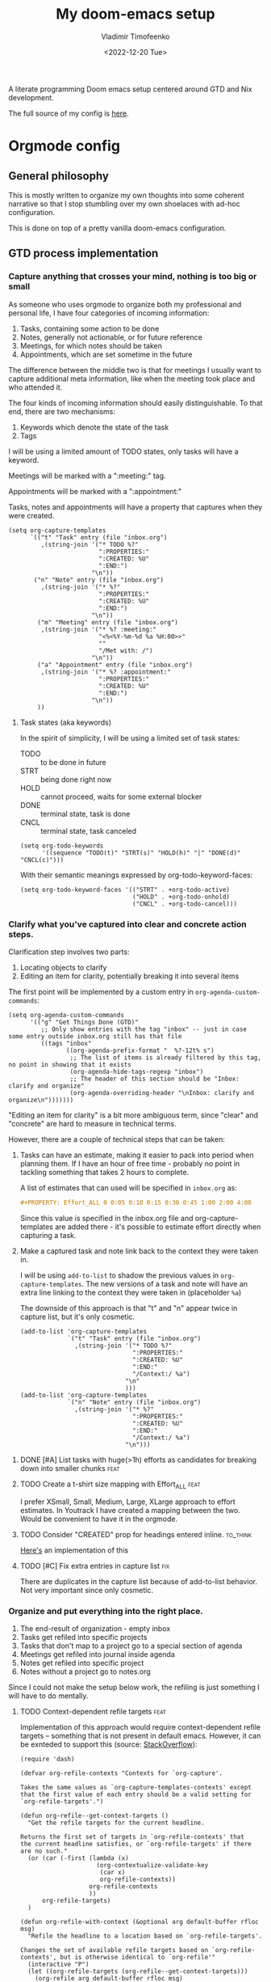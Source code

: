 #+TITLE: My doom-emacs setup
#+AUTHOR: Vladimir Timofeenko
#+EMAIL: id@vtimofeenko.com
#+DATE: <2022-12-20 Tue>
#+PROPERTY: header-args:elisp :tangle doom.d/config.el :padline no
#+TAGS[]:
#+TAGS: fix(b) feat(f) doc(d) chore(c) to_think(t)
#+TAGS: noexport
#+HUGO_BASE_DIR: ~/Documents/vtimofeenko.com/
#+HUGO_SECTION: posts
#+HUGO_LEVEL_OFFSET: 0
#+HUGO_CODE_FENCE: nil
#+EXPORT_FILE_NAME: doom-emacs config

A literate programming Doom emacs setup centered around GTD and Nix development.

#+hugo: more

The full source of my config is [[https://github.com/VTimofeenko/doom-config][here]].


* Intro :noexport:
#+begin_src elisp
;;; $DOOMDIR/config.el --- Doom-emacs configuration file
;;; Commentary:
;;; Code:

(setq user-full-name "Vladimir Timofeenko"
      user-mail-address "id@vtimofeenko.com")
(setq doom-font (font-spec :family "JetBrainsMono Nerd Font" :size 12))
(setq doom-theme 'doom-one)
(setq display-line-numbers-type 'relative)
;; Configure the terminal cursor to change
(use-package! evil-terminal-cursor-changer
  :hook (tty-setup . evil-terminal-cursor-changer-activate))
;; Make the line numbers more visible
(custom-set-faces!
  '(line-number-current-line :foreground "#9A70A4")
  '(line-number :foreground "#A1A19A")
  )
(setq ispell-personal-dictionary "~/.cache/aspell.pws")
(defun zz/org-download-paste-clipboard (&optional use-default-filename)
  (interactive "P")
  (require 'org-download)
  (let ((file
         (if (not use-default-filename)
             (read-string (format "Filename [%s]: "
                                  org-download-screenshot-basename)
                          nil nil org-download-screenshot-basename)
           nil)))
    (org-download-clipboard file)))
(when (eq system-type 'darwin)
  (require 'ejc-sql)
  (setq nrepl-sync-request-timeout 60)
  (setq clomacs-httpd-default-port 8090) ; Use a port other than 8080.
  (after! org
    (add-to-list 'org-structure-template-alist
                 '("sql" . "src sql :exports both :eval no-export\n"))))
;; Add lines of context
(setq scroll-margin 5)
;; Automatically format .nix files on save
(add-hook 'nix-mode-hook 'nixpkgs-fmt-on-save-mode)
;; Add custom surround for nix multiline variables
(after! evil-surround
  (let ((pairs '((?m "''\n" . "\n''"))))
    (prependq! evil-surround-pairs-alist pairs)
    (prependq! evil-embrace-evil-surround-keys (mapcar #'car pairs))))
(setq datetime-timezone #'US/Pacific)
;; A very simple semantic commits implementation
;; Queries the user for the issue type and inserts it
(define-derived-mode vt-git-commit-mode text-mode "Git commit"
  (save-match-data
    (when (save-excursion (re-search-forward "\\`[\n[:space:]]*#" nil :noerror))
      (let (
            (committype (completing-read "Choose semantic commit type: "
                                         '("fix" "feat" "chore" "doc") nil t)))
        (save-excursion
          (insert (format "%s: \n" committype)))))))

(setq git-commit-major-mode 'vt-git-commit-mode)
#+end_src
* Orgmode config
** Intro :noexport:
#+begin_src elisp
(after! org
  (setq calendar-week-start-day 1)
  (setq org-log-done 'time)
  (setq org-log-into-drawer "LOGBOOK")
  ;; More intuitive link opening
  (map! :leader
        (
         :prefix-map ("l" . "link")
         :desc "Open link at cursor" "o" #'org-open-at-point
         )
        )

  (setq org-archive-location ".archive/%s_archive::")
  ;; Jump back-forth between visible headers
  (map! :leader
        (:desc "Next visible heading" "]" #'outline-next-visible-heading)
        )
  (map! :leader
        (:desc "Previous visible heading" "[" #'outline-previous-visible-heading)
        )
  (setq org-download-method 'directory)
  (setq org-download-image-dir "images")
  (setq org-download-heading-lvl nil)
  (setq org-download-timestamp "%Y%m%d-%H%M%S_")
  (setq org-image-actual-width 300)
  (map! :leader
        :prefix-map ("v" . "paste")
        (:desc "Paste image from clipboard" "i" #'zz/org-download-paste-clipboard))
  (add-to-list 'org-modules 'org-habit)
  (set 'org-habit-show-all-today t)
#+end_src
** General philosophy

This is mostly written to organize my own thoughts into some coherent narrative so that I stop stumbling over my own shoelaces with ad-hoc configuration.

This is done on top of a pretty vanilla doom-emacs configuration.

** GTD process implementation

*** *Capture* anything that crosses your mind, nothing is too big or small

#+DOWNLOADED: screenshot @ 2022-10-14 20:04:13
[[file:images/20221014-200413_capture.png]]

As someone who uses orgmode to organize both my professional and personal life, I have four categories of incoming information:

1. Tasks, containing some action to be done
2. Notes, generally not actionable, or for future reference
3. Meetings, for which notes should be taken
4. Appointments, which are set sometime in the future

The difference between the middle two is that for meetings I usually want to capture additional meta information, like when the meeting took place and who attended it.

The four kinds of incoming information should easily distinguishable. To that end, there are two mechanisms:

1. Keywords which denote the state of the task
2. Tags

I will be using a limited amount of TODO states, only tasks will have a keyword.

Meetings will be marked with a ":meeting:" tag.

Appointments will be marked with a ":appointment:"


Tasks, notes and appointments will have a property that captures when they were created.

#+begin_src elisp
(setq org-capture-templates
      `(("t" "Task" entry (file "inbox.org")
         ,(string-join '("* TODO %?"
                         ":PROPERTIES:"
                         ":CREATED: %U"
                         ":END:")
                       "\n"))
       ("n" "Note" entry (file "inbox.org")
         ,(string-join '("* %?"
                         ":PROPERTIES:"
                         ":CREATED: %U"
                         ":END:")
                       "\n"))
        ("m" "Meeting" entry (file "inbox.org")
         ,(string-join '("* %? :meeting:"
                         "<%<%Y-%m-%d %a %H:00>>"
                         ""
                         "/Met with: /")
                       "\n"))
        ("a" "Appointment" entry (file "inbox.org")
         ,(string-join '("* %? :appointment:"
                         ":PROPERTIES:"
                         ":CREATED: %U"
                         ":END:")
                       "\n"))
        ))
#+end_src

**** Task states (aka keywords)

In the spirit of simplicity, I will be using a limited set of task states:

- TODO :: to be done in future
- STRT :: being done right now
- HOLD :: cannot proceed, waits for some external blocker
- DONE :: terminal state, task is done
- CNCL :: terminal state, task canceled

#+begin_src elisp
(setq org-todo-keywords
      '((sequence "TODO(t)" "STRT(s)" "HOLD(h)" "|" "DONE(d)" "CNCL(c)")))
#+end_src

With their semantic meanings expressed by org-todo-keyword-faces:
#+begin_src elisp
(setq org-todo-keyword-faces '(("STRT" . +org-todo-active)
                               ("HOLD" . +org-todo-onhold)
                               ("CNCL" . +org-todo-cancel)))
#+end_src

*** *Clarify* what you've captured into clear and concrete action steps.

#+DOWNLOADED: screenshot @ 2022-10-14 20:04:51
[[file:images/20221014-200451_clarify.png]]

Clarification step involves two parts:

1. Locating objects to clarify
2. Editing an item for clarity, potentially breaking it into several items

The first point will be implemented by a custom entry in ~org-agenda-custom-commands~:

#+begin_src elisp
(setq org-agenda-custom-commands
      '(("g" "Get Things Done (GTD)"
         ;; Only show entries with the tag "inbox" -- just in case some entry outside inbox.org still has that file
         ((tags "inbox"
                ((org-agenda-prefix-format "  %?-12t% s")
                 ;; The list of items is already filtered by this tag, no point in showing that it exists
                 (org-agenda-hide-tags-regexp "inbox")
                 ;; The header of this section should be "Inbox: clarify and organize"
                 (org-agenda-overriding-header "\nInbox: clarify and organize\n")))))))
#+end_src

"Editing an item for clarity" is a bit more ambiguous term, since "clear" and "concrete" are hard to measure in technical terms.

However, there are a couple of technical steps that can be taken:

   1. Tasks can have an estimate, making it easier to pack into period when planning them. If I have an hour of free time - probably no point in tackling something that takes 2 hours to complete.

      A list of estimates that can used will be specified in ~inbox.org~ as:

      #+begin_src org
      #+PROPERTY: Effort_ALL 0 0:05 0:10 0:15 0:30 0:45 1:00 2:00 4:00
      #+end_src

      Since this value is specified in the inbox.org file and org-capture-templates are added there - it's possible to estimate effort directly when capturing a task.

   2. Make a captured task and note link back to the context they were taken in.

      I will be using ~add-to-list~ to shadow the previous values in ~org-capture-templates~. The new versions of a task and note will have an extra line linking to the context they were taken in (placeholder ~%a~)

      The downside of this approach is that "t" and "n" appear twice in capture list, but it's only cosmetic.

      #+begin_src elisp
(add-to-list 'org-capture-templates
             `("t" "Task" entry (file "inbox.org")
               ,(string-join '("* TODO %?"
                               ":PROPERTIES:"
                               ":CREATED: %U"
                               ":END:"
                               "/Context:/ %a")
                             "\n"
                             )))
(add-to-list 'org-capture-templates
             `("n" "Note" entry (file "inbox.org")
               ,(string-join '("* %?"
                               ":PROPERTIES:"
                               ":CREATED: %U"
                               ":END:"
                               "/Context:/ %a")
                             "\n")))
      #+end_src



**** DONE [#A] List tasks with huge(>1h) efforts as candidates for breaking down into smaller chunks :feat:
CLOSED: [2022-10-15 Sat 21:52]

**** TODO Create a t-shirt size mapping with Effort_ALL :feat:

I prefer XSmall, Small, Medium, Large, XLarge approach to effort estimates. In Youtrack I have created a mapping between the two. Would be convenient to have it in the orgmode.

**** TODO Consider "CREATED" prop for headings entered inline. :to_think:

[[https://stackoverflow.com/questions/12262220/add-created-date-property-to-todos-in-org-mode][Here's]] an implementation of this

**** TODO [#C] Fix extra entries in capture list :fix:

There are duplicates in the capture list because of add-to-list behavior. Not very important since only cosmetic.

*** *Organize* and put everything into the right place.

#+DOWNLOADED: screenshot @ 2022-10-14 20:06:08
[[file:images/20221014-200608_organize.png]]

1. The end-result of organization - empty inbox
2. Tasks get refiled into specific projects
3. Tasks that don't map to a project go to a special section of agenda
4. Meetings get refiled into journal inside agenda
5. Notes get refiled into specific project
6. Notes without a project go to notes.org

Since I could not make the setup below work, the refiling is just something I will have to do mentally.

**** TODO Context-dependent refile targets :feat:
Implementation of this approach would require context-dependent refile targets -- something that is not present in default emacs. However, it can be exnteded to support this (source: [[https://emacs.stackexchange.com/questions/24976/org-mode-can-you-set-up-context-dependent-refile-targets][StackOverflow]]):

#+begin_src elisp :tangle no
(require 'dash)

(defvar org-refile-contexts "Contexts for `org-capture'.

Takes the same values as `org-capture-templates-contexts' except
that the first value of each entry should be a valid setting for
`org-refile-targets'.")

(defun org-refile--get-context-targets ()
  "Get the refile targets for the current headline.

Returns the first set of targets in `org-refile-contexts' that
the current headline satisfies, or `org-refile-targets' if there
are no such."
  (or (car (-first (lambda (x)
                     (org-contextualize-validate-key
                      (car x)
                      org-refile-contexts))
                   org-refile-contexts
                   ))
      org-refile-targets)
  )

(defun org-refile-with-context (&optional arg default-buffer rfloc msg)
  "Refile the headline to a location based on `org-refile-targets'.

Changes the set of available refile targets based on `org-refile-contexts', but is otherwise identical to `org-refile'"
  (interactive "P")
  (let ((org-refile-targets (org-refile--get-context-targets)))
    (org-refile arg default-buffer rfloc msg)
    ))
#+end_src

Now, to implement the requirements at the beginning of this section:

#+begin_src elisp
(setq org-refile-contexts
      '((((("inbox.org") . (:regexp . "Projects"))) ;; example
         ((lambda () (string= (org-find-top-headline) "Inbox")))
         )
        ;; 6: Notes without a project go to notes.org
        (((("inbox.org") . (:regexp . "Notes")))
         ;;((lambda () (string= (org-element-property :my_type (org-element-at-point)) "NOTE")))
         ((lambda () ('regexp ":my_type:")))
         )
        ))
#+end_src

Journal-like results could be achieved through ~(file+olp+datetree)~

*** *Review*, update, and revise your lists.

#+DOWNLOADED: screenshot @ 2022-10-14 20:09:41
[[file:images/20221014-200941_review.png]]

The idea behind the implementation is to create a view to help move tasks along from triage, into refiled into started and ultimately done.

When showing the "Can be done" list, it's useful to have a quick reference to the day's agenda to see if I can actually fit something.

#+begin_src elisp
(setq org-agenda-files (list "inbox.org" "agenda.org"
                             "notes.org" "projects.org"))
(setq org-agenda-custom-commands
      '(("g" "Get Things Done (GTD)"
         ;; Only show entries with the tag "inbox" -- just in case some entry outside inbox.org still has that file
         ((tags "inbox"
                ((org-agenda-prefix-format "  %?-12t% s")
                 ;; The header of this section should be "Inbox: clarify and organize"
                 (org-agenda-overriding-header "\nInbox: clarify and organize\n")))
          ;; Show tasks that can be started and their estimates, do not show inbox
          (todo "TODO"
                ((org-agenda-skip-function
                  '(org-agenda-skip-entry-if 'deadline 'scheduled))
                 (org-agenda-files (list "agenda.org" "notes.org" "projects.org"))
                 (org-agenda-prefix-format "  %i %-12:c [%e] ")
                 (org-agenda-max-entries 5)
                 (org-agenda-overriding-header "\nTasks: Can be done\n")))
          ;; Show agenda around today
          (agenda nil
                  ((org-scheduled-past-days 0)
                   (org-deadline-warning-days 0)))
          ;; Show tasks on hold
          (todo "HOLD"
                ((org-agenda-prefix-format "  %i %-12:c [%e] ")
                 (org-agenda-overriding-header "\nTasks: on hold\n")))
          ;; Show tasks that are in progress
          (todo "STRT"
                ((org-agenda-prefix-format "  %i %-12:c [%e] ")
                 (org-agenda-overriding-header "\nTasks: in progress\n")))

          ;; Show tasks that I completed today
          (tags "CLOSED>=\"<today>\""
                ((org-agenda-overriding-header "\nCompleted today\n"))))
         (
          ;; The list of items is already filtered by this tag, no point in showing that it exists
          (org-agenda-hide-tags-regexp "inbox")))
        ("G" "All tasks that can be done"
         ((todo "TODO"
                ((org-agenda-skip-function
                  '(org-agenda-skip-entry-if 'deadline 'scheduled))
                 (org-agenda-files (list "agenda.org" "notes.org" "projects.org")) (org-agenda-prefix-format "  %i %-12:c [%e] ")
                 (org-agenda-overriding-header "\nTasks: Can be done\n")))
          (agenda nil
                  ((org-scheduled-past-days 0)
                   (org-deadline-warning-days 0)))))))
#+end_src

To show the agenda in a more compact manner and skip a time line when something is scheduled:

#+begin_src elisp
(setq org-agenda-time-grid
  '((daily today require-timed remove-match)
    (800 1000 1200 1400 1600 1800 2000)
    "......"
    "----------------"))
#+end_src

When something is scheduled for a specified time slot (08:00, 10:00, etc.), only the scheduled item will be shown, not the full "08:00 ... ..." line.

A view with tasks that are quick and slow would be useful:

1. Quick(<=15m) tasks can be neatly packed into focus times
2. Slow(>=2h) tasks are candidates for breaking down

#+begin_src elisp
;; taken from stackexchange
;; https://emacs.stackexchange.com/questions/59357/custom-agenda-view-based-on-effort-estimates
(defun fs/org-get-effort-estimate ()
  "Return effort estimate when point is at a given org headline.
If no effort estimate is specified, return nil."
  (let ((limits (org-get-property-block)))
    (save-excursion
      (when (and limits                            ; when non-nil
                 (re-search-forward ":Effort:[ ]*" ; has effort estimate
                                    (cdr limits)
                                    t))
        (buffer-substring-no-properties (point)
                                        (re-search-forward "[0-9:]*"
                                                           (cdr limits)))))))
(defun fs/org-search-for-quickpicks ()
  "Display entries that have effort estimates inferior to 15.
ARG is taken as a number."
  (let ((efforts (mapcar 'org-duration-from-minutes (number-sequence 1 15 1)))
        (next-entry (save-excursion (or (outline-next-heading) (point-max)))))
    (unless (member (fs/org-get-effort-estimate) efforts)
      next-entry)))
(defun vt/org-search-for-long-tasks ()
  "Display entries that have effort estimates longer than 1h "
  (let ((efforts (mapcar 'org-duration-from-minutes (number-sequence 120 600 1)))
        (next-entry (save-excursion (or (outline-next-heading) (point-max)))))
    (unless (member (fs/org-get-effort-estimate) efforts)
      next-entry)))

(add-to-list 'org-agenda-custom-commands
             '("E" "Efforts view"
               ((alltodo ""
                         ((org-agenda-skip-function 'fs/org-search-for-quickpicks)
                          (org-agenda-overriding-header "Quick tasks")))
                (alltodo ""
                         ((org-agenda-skip-function 'vt/org-search-for-long-tasks)
                          ;; For longer tasks - show how long they are
                          (org-agenda-prefix-format "[%e] ")
                          (org-agenda-overriding-header "Long tasks"))))))
#+end_src

**** DONE Remove scheduled tasks from 'can be done' :fix:
CLOSED: [2022-10-07 Fri 12:26]

**** DONE [#A] Sort 'can be done' tasks by priority :feat:
CLOSED: [2022-10-11 Tue 11:48]

The current default sorting is sufficient

**** TODO [#C] Rewrite this using add-to-list to maintain coherency in tangled file :chore:

**** TODO [#C] Add periodic tasks that were complete today to the list of complete tasks :feat:

**** CNCL Show task with duration as a continuous block :feat:

Maybe like [[https://emacs.stackexchange.com/questions/5395/show-free-blocks-of-time-in-org-modes-agenda][so]]?

Not sure how it's implementable now, but with the ~org-agenda-time-grid~ config is slightly better

**** TODO Do not show tasks under a project that is on HOLD :feat:

Applies to both "g" and "G" views.

If I put a project on pause - I don't need to see its tasks

**** CNCL Add a view only for projects and their states :feat:

Just include top-level headlines from the ~projects.org~ and their states. Maybe percentage of tasks if I can figure out how to do it.

Since in my setup the projects are just headlines - best way to view this is to ~<S-TAB>~ in ~projects.org~.

**** TODO Add effort/clocks to "Completed today" :feat:

**** TODO Show recurring tasks that were completed today :feat:

**** TODO Show tasks without a set time at the top of the list :feat:

*** *Engage* Get to work on the important stuff.

Well that's the easiest part. Just go and do stuff.

**** TODO Consider having separate views for the proces

A "review" view could be implemented like [[https://stackoverflow.com/questions/22394394/orgmode-a-report-of-tasks-that-are-done-within-the-week][so]]
**** TODO Make sure the projects priorities propagate to the tasks :feat:

** Journaling process

*** TODO Add a way to link the day note to the agenda :feat:

Maybe a separate capture template like journal?

** Habits

** File organization

My ~~/org/~ directory should be as clean as possible with only the following files present:

- ~inbox.org~ :: file for incoming notes
- ~agenda.org~ :: file for

** Literate programming

While developing in literate programming style, I am using a certain set of languages -- these structures help quickly add common code blocks to the documents:

#+begin_src elisp
(add-to-list 'org-structure-template-alist
             '("elisp" . "src elisp\n"))
(add-to-list 'org-structure-template-alist
             '("lua" . "src lua\n"))
(add-to-list 'org-structure-template-alist
             '("nix" . "src nix\n"))
#+end_src

*** TODO add the auto-tangle templates and useful tags here

** Helpers
*** Org-capture outside emacs

Since apparently I still have operating system outside of Emacs - it's useful to be able to capture something in org-mode without having to switch to emacs. The quick capture function from this [[https://abelstern.nl/posts/emacs-quick-capture/][source]] helps by providing a wrapper around org-capture that appears in a popup window, captures what's needed and then disappears.

#+begin_src elisp
(defun abs--quick-capture ()
  ;; redefine the function that splits the frame upon org-capture
  (defun abs--org-capture-place-template-dont-delete-windows (oldfun args)
    (cl-letf (((symbol-function 'org-switch-to-buffer-other-window) 'switch-to-buffer))
      (apply oldfun args)))

  ;; run-once hook to close window after capture
  (defun abs--delete-frame-after-capture ()
    (delete-frame)
    (remove-hook 'org-capture-after-finalize-hook 'abs--delete-frame-after-capture)
    )

  ;; set frame title
  (set-frame-name "emacs org capture")
  (add-hook 'org-capture-after-finalize-hook 'abs--delete-frame-after-capture)
  (abs--org-capture-place-template-dont-delete-windows 'org-capture nil))
#+end_src

With this bit of code, OS can trigger something like:

#+begin_src shell :tangle no
setsid -f emacsclient -q -c -e '(abs--quick-capture)' >/dev/null 2>&1
#+end_src

To bring up the capture window.

*** Automatically change TODO state based on checkbox

When working on a composite TODO, it saves a few keystrokes when the TODO state and the completion cookie get updated automatically. Taking the code from [[https://christiantietze.de/posts/2021/02/emacs-org-todo-doing-done-checkbox-cycling/][this source]]:

#+begin_src elisp
;; Changes the TODO state based on statistics cookie
(defun org-todo-if-needed (state)
  "Change header state to STATE unless the current item is in STATE already."
  (unless (or
           (string-equal (org-get-todo-state) state)
           (string-equal (org-get-todo-state) nil)) ;; do not change item if it's not in a state
    (org-todo state)))

(defun ct/org-summary-todo-cookie (n-done n-not-done)
  "Switch header state to DONE when all subentries are DONE, to TODO when none are DONE, and to DOING otherwise"
  (let (org-log-done org-log-states)   ; turn off logging
    (org-todo-if-needed (cond ((= n-done 0)
                               "TODO")
                              ((= n-not-done 0)
                               "DONE")
                              (t
                               "STRT")))))
(add-hook 'org-after-todo-statistics-hook #'ct/org-summary-todo-cookie)

(defun ct/org-summary-checkbox-cookie ()
  "Switch header state to DONE when all checkboxes are ticked, to TODO when none are ticked, and to DOING otherwise"
  (let (beg end)
    (unless (not (org-get-todo-state))
      (save-excursion
        (org-back-to-heading t)
        (setq beg (point))
        (end-of-line)
        (setq end (point))
        (goto-char beg)
        ;; Regex group 1: %-based cookie
        ;; Regex group 2 and 3: x/y cookie
        (if (re-search-forward "\\[\\([0-9]*%\\)\\]\\|\\[\\([0-9]*\\)/\\([0-9]*\\)\\]"
                               end t)
            (if (match-end 1)
                ;; [xx%] cookie support
                (cond ((equal (match-string 1) "100%")
                       (org-todo-if-needed "DONE"))
                      ((equal (match-string 1) "0%")
                       (org-todo-if-needed "TODO"))
                      (t
                       (org-todo-if-needed "STRT")))
              ;; [x/y] cookie support
              (if (> (match-end 2) (match-beginning 2)) ; = if not empty
                  (cond ((equal (match-string 2) (match-string 3))
                         (org-todo-if-needed "DONE"))
                        ((or (equal (string-trim (match-string 2)) "")
                             (equal (match-string 2) "0"))
                         (org-todo-if-needed "TODO"))
                        (t
                         (org-todo-if-needed "STRT")))
                (org-todo-if-needed "DOING"))))))))
(add-hook 'org-checkbox-statistics-hook #'ct/org-summary-checkbox-cookie)
;; Reset the child checkboxes when a todo task is repeated
(add-hook 'org-todo-repeat-hook #'org-reset-checkbox-state-subtree)
#+end_src

**** DONE Add a property to not trigger this automatically for counter-only headlines :feat:
CLOSED: [2023-01-02 Mon 11:17]

A better solution is to check if the state is nil and then don't do anything

*** A custom home_maintenance view that is published locally

I maintain a list of chores in a set of headlines tagged "home_maintenance". To share that list - it can be published on an internal webserver (last argument for ~org-agenda-custom-commands~).

The custom command retrieves all headlines with tags "home_maintenance"(~[1]~), but does not display that actual tag (~[2]~).

The state of the keyword (TODO/STRT/whatever) does not matter; as long as the task is not complete -- it will show up in the list (~[3]~);

#+begin_src elisp
(add-to-list 'org-agenda-custom-commands
             '("h" "home maintenance"
               ((agenda ""
                        ((org-agenda-span 7)
                         (org-agenda-start-on-weekday 1)
                         (org-agenda-time-grid nil)
                         (org-agenda-start-day "+0d") ;; Without this line the custom view seems to be stuck on the previous week
                         (org-agenda-repeating-timestamp-show-all t)
                         (org-agenda-prefix-format "%-12c:   ")
                         (org-agenda-hide-tags-regexp "home_maintenance") ;; [2]
                         (org-agenda-sorting-strategy '((agenda priority-down category-up time-up)
                                                        (todo priority-down category-keep)
                                                        (tags priority-down category-keep)
                                                        (search category-keep)))

                         (org-agenda-todo-keyword-format "") ;; [3]
                         (org-agenda-tag-filter-preset '("+home_maintenance")) ;; [1]
                         )))
               nil
               ("~/code/infra/services/dashy/home_maint.html")))
#+end_src

Now, whenever I need to publish this config, I can just run:

#+begin_src bash :tangle no
emacsclient -eval '(org-batch-store-agenda-views)'
#+end_src

which will save that custom view to the specified directory.

** References

- [[https://www.labri.fr/perso/nrougier/GTD/index.html][GET THINGS DONE WITH EMACS]] by NICOLAS P. ROUGIER

*** TODO Add other references :chore:

** Outro :noexport:
#+begin_src elisp

#+end_src
#+begin_src elisp
)
#+end_src
* General stuff
** TODO ispell setup works janky across machines :fix:
** TODO Language tool for spell/ortho checking :feat:

Howto [[https://github.com/mhayashi1120/Emacs-langtool][here]]
** DONE Move the file to the root of the project :chore:
CLOSED: [2022-10-07 Fri 19:15]
** DONE Add Excalidraw drawings to the sections :chore:
CLOSED: [2022-10-14 Fri 20:11]
** TODO Add better faces for priorities :feat:
** DONE Add tangle on save hook :feat:
CLOSED: [2022-10-14 Fri 20:01]
** TODO Add tangle on pre-commit hook :feat:
** TODO Integrate with TTRSS :feat:
** TODO Add auto-tangle back and forth :feat:
** TODO Record this file's skeleton as default literate project file :feat:
** TODO Add org capture from terminal :feat:
** TODO Add notification mechanisms :feat:
** TODO Disable spell check in local variables :chore:

* Project chores :noexport:
** TODO Rework the flake to minimize rebuilds :chore:
** TODO Add sections for the flake and rest of config :chore:
** TODO Add template for Nix project file :feat:
** TODO Add development shell with pngquant :chore:

* Project references
- [[https://zzamboni.org/post/my-doom-emacs-configuration-with-commentary/][Zzamboni literate config]]
- [[https://github.com/Mic92/dotfiles/blob/master/nixpkgs-config/modules/emacs/default.nix][Mic92 dotfiles]], editor service reference. Reference for no-rebuild doom config.

* Literate setup :noexport:

A few scripts to be automatically run:

- When the file is saved - tangle all code blocks
- On save export the file to a hugo markdown

;; Local Variables:
;; eval: (add-hook 'after-save-hook (lambda ()(org-babel-tangle)) nil t)
;; eval: (add-hook 'after-save-hook 'org-hugo-export-to-md t t)
;; End:
